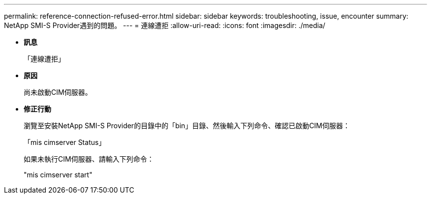 ---
permalink: reference-connection-refused-error.html 
sidebar: sidebar 
keywords: troubleshooting, issue, encounter 
summary: NetApp SMI-S Provider遇到的問題。 
---
= 連線遭拒
:allow-uri-read: 
:icons: font
:imagesdir: ./media/


* *訊息*
+
「連線遭拒」

* *原因*
+
尚未啟動CIM伺服器。

* *修正行動*
+
瀏覽至安裝NetApp SMI-S Provider的目錄中的「bin」目錄、然後輸入下列命令、確認已啟動CIM伺服器：

+
「mis cimserver Status」

+
如果未執行CIM伺服器、請輸入下列命令：

+
"mis cimserver start"


